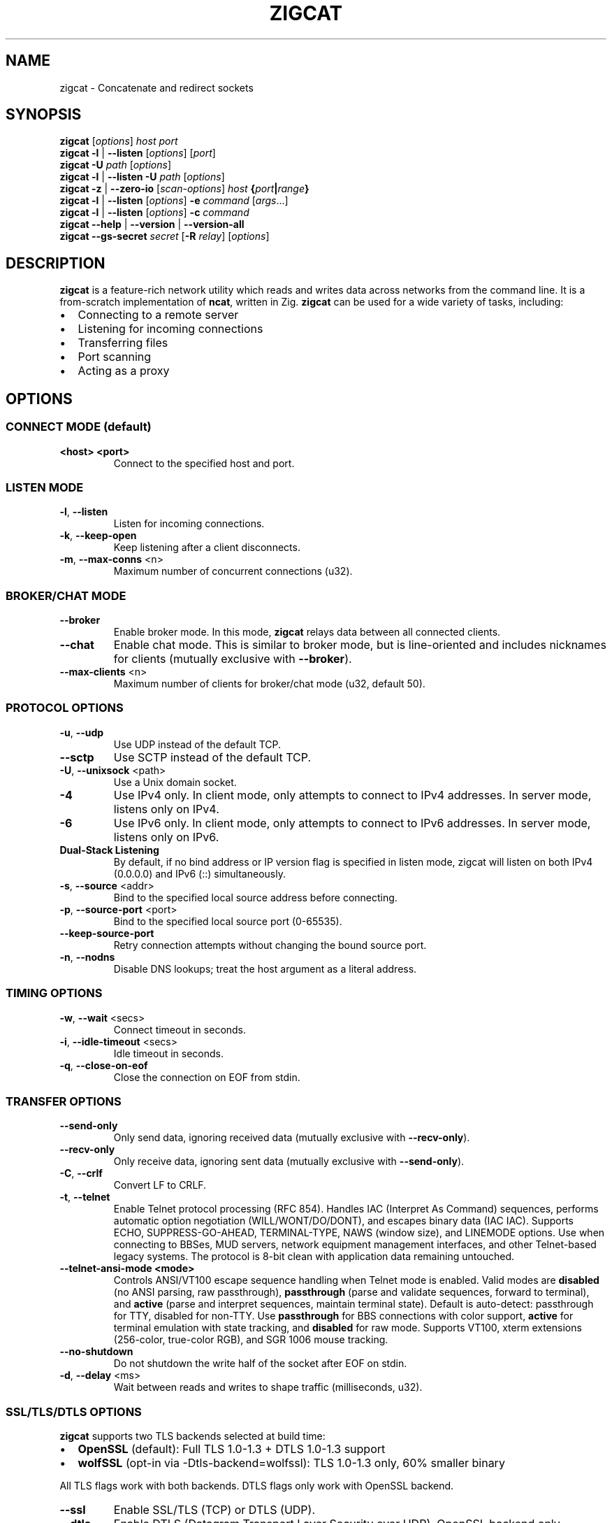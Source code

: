 .TH ZIGCAT 1 "October 2025" "zigcat 0.1.0" "User Commands"
.SH NAME
zigcat \- Concatenate and redirect sockets
.SH SYNOPSIS
.B zigcat
[\fIoptions\fR] \fIhost\fR \fIport\fR
.br
.B zigcat
.BR -l " | " --listen
[\fIoptions\fR] [\fIport\fR]
.br
.B zigcat
.BR -U " " \fIpath\fR
[\fIoptions\fR]
.br
.B zigcat
.BR -l " | " --listen
.BR -U " " \fIpath\fR
[\fIoptions\fR]
.br
.B zigcat
.BR -z " | " --zero-io
[\fIscan-options\fR] \fIhost\fR \fB{\fR\fIport\fR\fB|\fR\fIrange\fR\fB}\fR
.br
.B zigcat
.BR -l " | " --listen
[\fIoptions\fR]
.BR -e " " \fIcommand\fR " [" \fIargs\fR "...]"
.br
.B zigcat
.BR -l " | " --listen
[\fIoptions\fR]
.BR -c " " \fIcommand\fR
.br
.B zigcat
.BR --help " | " --version " | " --version-all
.br
.B zigcat
.BR --gs-secret " " \fIsecret\fR
[\fB-R\fR \fIrelay\fR]
[\fIoptions\fR]
.SH DESCRIPTION
.B zigcat
is a feature-rich network utility which reads and writes data across networks from the command line.
It is a from-scratch implementation of
.BR ncat ,
written in Zig.
.B zigcat
can be used for a wide variety of tasks, including:
.IP \(bu 2
Connecting to a remote server
.IP \(bu 2
Listening for incoming connections
.IP \(bu 2
Transferring files
.IP \(bu 2
Port scanning
.IP \(bu 2
Acting as a proxy
.SH OPTIONS
.SS "CONNECT MODE (default)"
.TP
\fB<host> <port>\fR
Connect to the specified host and port.
.SS "LISTEN MODE"
.TP
.BR -l ", " --listen
Listen for incoming connections.
.TP
.BR -k ", " --keep-open
Keep listening after a client disconnects.
.TP
.BR -m ", " --max-conns " <n>"
Maximum number of concurrent connections (u32).
.SS "BROKER/CHAT MODE"
.TP
.B --broker
Enable broker mode. In this mode,
.B zigcat
relays data between all connected clients.
.TP
.B --chat
Enable chat mode. This is similar to broker mode, but is line-oriented and includes nicknames for clients (mutually exclusive with \fB--broker\fR).
.TP
.BR --max-clients " <n>"
Maximum number of clients for broker/chat mode (u32, default 50).
.SS "PROTOCOL OPTIONS"
.TP
.BR -u ", " --udp
Use UDP instead of the default TCP.
.TP
.B --sctp
Use SCTP instead of the default TCP.
.TP
.BR -U ", " --unixsock " <path>"
Use a Unix domain socket.
.TP
.B -4
Use IPv4 only. In client mode, only attempts to connect to IPv4 addresses. In server mode, listens only on IPv4.
.TP
.B -6
Use IPv6 only. In client mode, only attempts to connect to IPv6 addresses. In server mode, listens only on IPv6.
.TP
.B Dual-Stack Listening
By default, if no bind address or IP version flag is specified in listen mode, zigcat will listen on both IPv4 (0.0.0.0) and IPv6 (::) simultaneously.
.TP
.BR -s ", " --source " <addr>"
Bind to the specified local source address before connecting.
.TP
.BR -p ", " --source-port " <port>"
Bind to the specified local source port (0-65535).
.TP
.B --keep-source-port
Retry connection attempts without changing the bound source port.
.TP
.BR -n ", " --nodns
Disable DNS lookups; treat the host argument as a literal address.
.SS "TIMING OPTIONS"
.TP
.BR -w ", " --wait " <secs>"
Connect timeout in seconds.
.TP
.BR -i ", " --idle-timeout " <secs>"
Idle timeout in seconds.
.TP
.BR -q ", " --close-on-eof
Close the connection on EOF from stdin.
.SS "TRANSFER OPTIONS"
.TP
.B --send-only
Only send data, ignoring received data (mutually exclusive with \fB--recv-only\fR).
.TP
.B --recv-only
Only receive data, ignoring sent data (mutually exclusive with \fB--send-only\fR).
.TP
.BR -C ", " --crlf
Convert LF to CRLF.
.TP
.BR -t ", " --telnet
Enable Telnet protocol processing (RFC 854). Handles IAC (Interpret As Command) sequences, performs automatic option negotiation (WILL/WONT/DO/DONT), and escapes binary data (IAC IAC). Supports ECHO, SUPPRESS-GO-AHEAD, TERMINAL-TYPE, NAWS (window size), and LINEMODE options. Use when connecting to BBSes, MUD servers, network equipment management interfaces, and other Telnet-based legacy systems. The protocol is 8-bit clean with application data remaining untouched.
.TP
.B --telnet-ansi-mode " <mode>"
Controls ANSI/VT100 escape sequence handling when Telnet mode is enabled. Valid modes are
.BR disabled " (no ANSI parsing, raw passthrough), "
.BR passthrough " (parse and validate sequences, forward to terminal), and "
.BR active " (parse and interpret sequences, maintain terminal state)."
Default is auto-detect: passthrough for TTY, disabled for non-TTY. Use
.B passthrough
for BBS connections with color support,
.B active
for terminal emulation with state tracking, and
.B disabled
for raw mode. Supports VT100, xterm extensions (256-color, true-color RGB), and SGR 1006 mouse tracking.
.TP
.B --no-shutdown
Do not shutdown the write half of the socket after EOF on stdin.
.TP
.BR -d ", " --delay " <ms>"
Wait between reads and writes to shape traffic (milliseconds, u32).
.SS "SSL/TLS/DTLS OPTIONS"
.PP
.B zigcat
supports two TLS backends selected at build time:
.IP \(bu 2
.B OpenSSL
(default): Full TLS 1.0-1.3 + DTLS 1.0-1.3 support
.IP \(bu 2
.B wolfSSL
(opt-in via -Dtls-backend=wolfssl): TLS 1.0-1.3 only, 60% smaller binary
.PP
All TLS flags work with both backends. DTLS flags only work with OpenSSL backend.
.TP
.B --ssl
Enable SSL/TLS (TCP) or DTLS (UDP).
.TP
.B --dtls
Enable DTLS (Datagram Transport Layer Security over UDP). OpenSSL backend only.
.TP
.BR --dtls-mtu " <bytes>"
Set DTLS path MTU in bytes (default: 1200, range: 296-65507). OpenSSL backend only.
.TP
.BR --dtls-version " <version>"
Set DTLS protocol version. Accepted values are 1.0, 1.2, 1.3. Default is 1.2. Note that DTLS 1.3 requires OpenSSL 3.2.0 or later. OpenSSL backend only.
.TP
.BR --dtls-timeout " <ms>"
Set initial DTLS retransmission timeout in milliseconds (default: 1000). OpenSSL backend only.
.TP
.B --ssl-verify
Verify the server certificate. This is the default.
.TP
.B --no-ssl-verify
Do not verify the server certificate. Requires the
.B --insecure
flag to acknowledge security risks.
.TP
.B --ssl-verify=false
Alternate form to disable certificate verification. Requires the
.B --insecure
flag to acknowledge security risks.
.TP
.B --insecure
.B REQUIRED
flag to allow insecure TLS connections when disabling certificate verification with
.B --no-ssl-verify
or
.BR --ssl-verify=false .
This flag explicitly acknowledges the security risks of man-in-the-middle attacks and other threats when certificate verification is disabled.
.TP
.BR --ssl-cert " <file>"
The SSL certificate file to use in server mode (optional).
.br
If omitted in server mode, a temporary 2048-bit RSA certificate is auto-generated (matches ncat behavior).
.TP
.BR --ssl-key " <file>"
The SSL private key file to use in server mode (optional).
.br
If omitted in server mode, a temporary private key is auto-generated (matches ncat behavior).
.br
Both
.B --ssl-cert
and
.B --ssl-key
must be provided together or both omitted.
.TP
.BR --ssl-profile " <profile>"
Cipher suite security profile. Accepted values: modern, intermediate, compatible.
.br
.B Smart defaults:
Server mode (-l) defaults to
.I modern
(highest security),
.br
Client mode defaults to
.I compatible
(adapts to server capabilities).
.PP
.RS
.B modern
(AEAD-only, ECDHE-only, TLS 1.2+):
.br
Cipher suites: ECDHE-ECDSA-AES128-GCM-SHA256, ECDHE-RSA-AES128-GCM-SHA256, ECDHE-ECDSA-AES256-GCM-SHA384, ECDHE-RSA-AES256-GCM-SHA384, ECDHE-ECDSA-CHACHA20-POLY1305, ECDHE-RSA-CHACHA20-POLY1305
.br
Security: Highest (AEAD authentication, perfect forward secrecy)
.br
Compatibility: Modern TLS clients/servers only (fails against legacy systems)
.PP
.B intermediate
(AEAD-only, ECDHE+DHE, TLS 1.2+):
.br
Cipher suites: Modern profile + DHE-RSA-AES128-GCM-SHA256, DHE-RSA-AES256-GCM-SHA384, DHE-RSA-CHACHA20-POLY1305
.br
Security: High (AEAD authentication, perfect forward secrecy)
.br
Compatibility: Broad (supports older clients that lack ECDHE)
.PP
.B compatible
(includes CBC-SHA256, TLS 1.2+):
.br
Cipher suites: Intermediate profile + ECDHE-ECDSA-AES128-SHA256, ECDHE-RSA-AES128-SHA256, ECDHE-ECDSA-AES256-SHA384, ECDHE-RSA-AES256-SHA384, DHE-RSA-AES128-SHA256, DHE-RSA-AES256-SHA384
.br
Security: Moderate (vulnerable to padding oracle attacks: Lucky13, BEAST)
.br
Compatibility: Maximum (supports legacy clients, ncat compatibility)
.br
.B Warning:
zigcat automatically logs warnings when CBC ciphers are negotiated.
.RE
.TP
.BR --ssl-trustfile " <file>"
The SSL CA certificate bundle.
.TP
.BR --ssl-crl " <file>"
The Certificate Revocation List (CRL) file.
.TP
.BR --ssl-ciphers " <ciphers>"
The SSL cipher suite list (overrides --ssl-profile).
.TP
.BR --ssl-servername " <name>"
The SNI server name for virtual hosting.
.TP
.BR --ssl-alpn " <protocols>"
The ALPN protocol list (e.g., "h2,http/1.1").
.SS "GSOCKET OPTIONS"
.PP
.B zigcat
supports NAT traversal through the Global Socket Relay Network (GSRN) using the
.B --gs-secret
flag. This allows two peers behind NAT/firewalls to establish a direct connection without port forwarding or VPN configuration.
.PP
.B Protocol Overview:
.IP \(bu 2
Both peers derive a shared GS-Address from the secret using SHA256
.IP \(bu 2
Peers connect to relay server (default: gs.thc.org:443, configurable with \fB-R\fR)
.IP \(bu 2
First peer sends GsListen or GsConnect packet (both work identically)
.IP \(bu 2
Second peer sends their packet, relay matches GS-Addresses
.IP \(bu 2
Relay assigns SRP server/client roles dynamically (first peer = server, second = client)
.IP \(bu 2
SRP (Secure Remote Password) handshake provides end-to-end encryption
.IP \(bu 2
Cipher: SRP-AES-256-CBC-SHA (compatible with gs-netcat)
.PP
.B Security Notes:
.IP \(bu 2
SRP provides mutual authentication without X.509 certificates
.IP \(bu 2
Uses SHA-1 MAC (weak, but required for gs-netcat compatibility)
.IP \(bu 2
Secret strength is critical (use strong passphrases)
.IP \(bu 2
No host/port arguments needed in connect mode (uses secret only)
.PP
.B SECURITY WARNING:
.PP
Gsocket uses
.B SRP-AES-256-CBC-SHA
which includes SHA-1 for message authentication. SHA-1 is
.B cryptographically weak
with known collision vulnerabilities. While AES-256 provides strong encryption for confidentiality, the SHA-1 HMAC component reduces overall security.
.PP
.B Do NOT use gsocket for:
.IP \(bu 2
Highly sensitive data (financial, medical, classified)
.IP \(bu 2
Compliance environments (PCI DSS, FIPS 140-2/3, SOC 2)
.IP \(bu 2
High-value targets (nation-state threat models, critical infrastructure)
.IP \(bu 2
Long-term data protection requiring >5 year confidentiality
.PP
.B Use at your own risk.
For production systems handling sensitive data, consider alternatives:
.BR WireGuard ", " OpenVPN " (TLS 1.3), " SSH ", or " Tailscale/ZeroTier .
See
.I GSOCKET.md
for detailed security considerations.
.PP
.B Incompatibilities:
.IP \(bu 2
Cannot use with UDP mode (\fB-u\fR) or SCTP (\fB--sctp\fR)
.IP \(bu 2
Cannot use with Unix sockets (\fB-U\fR)
.IP \(bu 2
Cannot use with proxies (\fB--proxy\fR)
.IP \(bu 2
Cannot use with SSL/TLS (\fB--ssl\fR) or DTLS (\fB--dtls\fR)
.TP
.BR --gs-secret " <secret>"
Shared secret for GSRN connection. Both peers must use the exact same secret. The secret is used to derive a 128-bit GS-Address (SHA256 hash) for peer matching on the relay server.
.IP
.B Important:
Both peers can run the same command (no need to coordinate who uses \fB-l\fR). The relay server automatically assigns SRP server/client roles based on connection order.
.TP
.BR -R ", " --relay " <host:port>"
Specify a custom GSRN relay server (default: gs.thc.org:443). Enables private relay infrastructure for corporate/internal networks. Both peers must use the same relay server. Must be used with \fB--gs-secret\fR.
.IP
Example: \fBzigcat -R private.relay.com:8443 --gs-secret MySecret\fR
.SS "PROXY OPTIONS"
.TP
.BR --proxy " <url>"
The proxy URL (e.g., http://host:port, socks5://host:port).
.TP
.BR --proxy-type " <type>"
Proxy protocol selection; accepted values are http, socks4, socks5.
.TP
.BR --proxy-auth " <user:pass>"
The proxy authentication credentials.
.TP
.BR --proxy-dns " <mode>"
Proxy DNS resolution mode; accepted values are local, remote, both.
.SS "EXECUTION OPTIONS"
.PP
.B zigcat
requires explicit security acknowledgment for exec mode in listen mode to prevent accidental remote code execution vulnerabilities.
.TP
.BR -e ", " --exec " <cmd> " [\fIargs...\fR]
Execute the given command with its arguments. When in listen mode (\fB-l\fR), requires the \fB--allow\fR flag. Optionally add \fB--allow-ip\fR for IP-based restrictions (defense-in-depth).
.TP
.BR -c ", " --sh-exec " <cmd>"
Execute the given command via a shell. When in listen mode (\fB-l\fR), requires the \fB--allow\fR flag. Optionally add \fB--allow-ip\fR for IP-based restrictions (defense-in-depth).
.TP
.B --no-stdin
Do not forward client stdin to the executed command.
.TP
.B --no-stdout
Discard stdout from the executed command.
.TP
.B --no-stderr
Discard stderr from the executed command.
.TP
.B --allow
Acknowledge and permit potentially dangerous exec operations (REQUIRED for \fB-e\fR/\fB-c\fR in listen mode). When used alone, accepts connections from any IP address (ncat-compatible). Add \fB--allow-ip\fR for defense-in-depth IP restrictions.
.SS "OUTPUT OPTIONS"
.TP
.BR -v ", " --verbose
Enable verbose output. Use multiple times for more verbosity.
.TP
.B --quiet
Suppress all output except for errors.
.TP
.BR -o ", " --output " <file>"
Write received data to the specified file.
.TP
.B --append
Append to the output file instead of truncating.
.TP
.BR -x ", " --hex-dump " [\fIfile\fR]"
Display data in hex format, optionally to a file.
.TP
.B --append-output
Append to the hex dump file instead of truncating.
.SS "VERBOSITY LEVELS"
.TP
.B quiet (0)
Silent except for errors.
.TP
.B normal (1)
Connection events and warnings (default).
.TP
.B verbose (2)
-v enables detailed connection info and transfer stats.
.TP
.B debug (3)
-vv enables protocol-level details and hex dumps.
.TP
.B trace (4)
-vvv enables all internal state and function tracing.
.SS "ACCESS CONTROL"
.TP
.BR --allow-ip " <ips>"
Allow specific IPs/CIDRs/hostnames (comma-separated). Optional for exec mode (\fB-e\fR/\fB-c\fR) when \fB--allow\fR is specified, provides defense-in-depth by restricting which IP addresses can use exec mode.
.TP
.BR --deny-ip " <ips>"
Deny specific IPs/CIDRs/hostnames (comma-separated).
.TP
.BR --allow-file " <file>"
Read allow rules from a file (one per line).
.TP
.BR --deny-file " <file>"
Read deny rules from a file (one per line).
.TP
.BR --drop-user " <user>"
Drop privileges to the specified user after binding (Unix only).
.SS "PORT SCANNING"
.TP
.BR -z ", " --zero-io
Zero-I/O mode (for port scanning and reachability checks).
.TP
.B --scan-parallel
Enable parallel workers for zero-I/O scans.
.TP
.B --scan-randomize
Randomize the scan order for stealthier probing.
.TP
.BR --scan-workers " <count>"
Set the number of worker threads for parallel scans (usize).
.TP
.BR --scan-delay " <ms>"
Insert a delay between probes in milliseconds (u32).
.SS "OTHER OPTIONS"
.TP
.B --
End of options. All following arguments are treated as positional arguments.
.TP
.BR -h ", " --help
Show the help message.
.TP
.B --version
Show the version.
.TP
.B --version-all
Show detailed version information (platform, features).
.SH EXAMPLES
.SS "Basic usage"
.PP
Connect to Google on port 80:
.RS
.EX
zigcat google.com 80
.EE
.RE
.PP
Listen on port 8080:
.RS
.EX
zigcat -l 8080
.EE
.RE
.PP
Listen on port 8080 and keep listening after a client disconnects:
.RS
.EX
zigcat -l -k 8080
.EE
.RE
.PP
Connect to a DNS server using UDP:
.RS
.EX
zigcat -u 192.168.1.1 53
.EE
.RE
.SS "Verbosity control"
.PP
Verbose output:
.RS
.EX
zigcat -v host 80
.EE
.RE
.PP
Debug output:
.RS
.EX
zigcat -vv host 80
.EE
.RE
.PP
Trace output:
.RS
.EX
zigcat -vvv host 80
.EE
.RE
.PP
Quiet output:
.RS
.EX
zigcat --quiet host 80
.EE
.RE
.SS "I/O control"
.PP
Only send data:
.RS
.EX
zigcat --send-only host 80
.EE
.RE
.PP
Only receive data:
.RS
.EX
zigcat --recv-only host 80
.EE
.RE
.PP
Save received data to a file:
.RS
.EX
zigcat -o output.txt host 80
.EE
.RE
.PP
Display data in hex format:
.RS
.EX
zigcat -x host 80
.EE
.RE
.PP
Save hex dump to a file:
.RS
.EX
zigcat -x dump.hex host 80
.EE
.RE
.SS "Advanced modes"
.PP
Broker mode on port 8080:
.RS
.EX
zigcat -l --broker 8080
.EE
.RE
.PP
Chat mode on port 8080:
.RS
.EX
zigcat -l --chat 8080
.EE
.RE
.PP
Broker with 100 max clients:
.RS
.EX
zigcat -l --broker --max-clients 100 8080
.EE
.RE
.PP
Connect to a Unix socket:
.RS
.EX
zigcat -U /tmp/socket
.EE
.RE
.PP
Listen on a Unix socket:
.RS
.EX
zigcat -l -U /tmp/socket
.EE
.RE
.SS "Command execution"
.PP
Execute a shell (ncat-compatible, accepts all IPs):
.RS
.EX
zigcat -l 9000 -e /bin/sh --allow
.EE
.RE
.PP
Execute a shell with IP restrictions (defense-in-depth):
.RS
.EX
zigcat -l 9000 -e /bin/sh --allow --allow-ip 127.0.0.1
.EE
.RE
.PP
Execute grep with flags (using -- to separate):
.RS
.EX
zigcat -l 9000 --allow -e -- grep -v foo
.EE
.RE
.SS "Port scanning"
.PP
Test if a single port is reachable without transferring data:
.RS
.EX
zigcat -z example.com 443
.EE
.RE
.PP
Scan a range with parallel workers and randomized order:
.RS
.EX
zigcat -z --scan-parallel --scan-workers 20 --scan-randomize example.com 1-1024
.EE
.RE
.PP
Perform a stealthier scan with added delay between probes:
.RS
.EX
zigcat -z --scan-parallel --scan-delay 100 target.example 1-65535
.EE
.RE
.SS "Telnet connections"
.PP
Connect to a BBS with Telnet protocol:
.RS
.EX
zigcat --telnet bbs.example.com 23
.EE
.RE
.PP
Connect to a MUD server with verbose logging:
.RS
.EX
zigcat --telnet -v mud.example.com 4000
.EE
.RE
.PP
Telnet server with protocol handling:
.RS
.EX
zigcat -l --telnet 2323
.EE
.RE
.PP
Telnet over TLS (secure connection):
.RS
.EX
zigcat --telnet --ssl telnet-secure.example.com 992
.EE
.RE
.PP
Telnet through SOCKS5 proxy:
.RS
.EX
zigcat --telnet --proxy socks5://localhost:1080 bbs.example.com 23
.EE
.RE
.PP
Debug Telnet protocol with hex dump:
.RS
.EX
zigcat --telnet -vv -x debug.hex server.example.com 23
.EE
.RE
.PP
Telnet with ANSI color support (passthrough mode for BBSs):
.RS
.EX
zigcat --telnet --telnet-ansi-mode passthrough bbs.example.com 23
.EE
.RE
.PP
Telnet with ANSI state tracking (active mode for terminal emulation):
.RS
.EX
zigcat --telnet --telnet-ansi-mode active server.example.com 23
.EE
.RE
.PP
Telnet with ANSI parsing disabled (raw mode):
.RS
.EX
zigcat --telnet --telnet-ansi-mode disabled server.example.com 23
.EE
.RE
.SS "DTLS connections"
.PP
.B Note:
DTLS requires the OpenSSL backend. If
.B zigcat
was built with the wolfSSL backend
.RI ( -Dtls-backend=wolfssl ),
DTLS operations will fail with
.IR DtlsNotAvailableWithWolfSSL .
.PP
Basic DTLS client connection:
.RS
.EX
zigcat --dtls example.com 4433
.EE
.RE
.PP
DTLS client with custom MTU and version:
.RS
.EX
zigcat --dtls --dtls-mtu 1400 --dtls-version 1.2 example.com 4433
.EE
.RE
.PP
DTLS client with certificate verification:
.RS
.EX
zigcat --dtls --ssl-verify --ssl-trustfile /etc/ssl/certs/ca-bundle.crt example.com 4433
.EE
.RE
.PP
DTLS server (requires certificate and key):
.RS
.EX
zigcat -l --dtls --ssl-cert cert.pem --ssl-key key.pem 4433
.EE
.RE
.PP
DTLS server with client certificate verification (mutual TLS):
.RS
.EX
zigcat -l --dtls --ssl-cert cert.pem --ssl-key key.pem --ssl-verify --ssl-trustfile ca.pem 4433
.EE
.RE
.SS "Global Socket (NAT traversal)"
.PP
Basic connection (both peers run same command):
.RS
.EX
Peer 1: zigcat --gs-secret MySecret
Peer 2: zigcat --gs-secret MySecret
.EE
.RE
.PP
Both peers auto-connect through gs.thc.org relay. The relay assigns roles automatically (first peer = server, second = client). No host/port arguments needed.
.PP
Using a custom relay server:
.RS
.EX
Peer 1: zigcat -R private.relay.com:8443 --gs-secret MySecret
Peer 2: zigcat -R private.relay.com:8443 --gs-secret MySecret
.EE
.RE
.PP
File transfer example (receiver):
.RS
.EX
zigcat -l --gs-secret "file-transfer-secret" > received-file.tar.gz
.EE
.RE
.PP
File transfer example (sender):
.RS
.EX
cat myfile.tar.gz | zigcat --gs-secret "file-transfer-secret"
.EE
.RE
.PP
Remote shell with GSRN (server):
.RS
.EX
zigcat -l --gs-secret "shell-secret" -e /bin/sh --allow
.EE
.RE
.PP
Remote shell with GSRN (client):
.RS
.EX
zigcat --gs-secret "shell-secret"
.EE
.RE
.PP
GSRN with custom timeout (for slow networks):
.RS
.EX
zigcat -l --gs-secret MySecret -w 60
.EE
.RE
.PP
Verbose GSRN connection with protocol details:
.RS
.EX
zigcat -vv --gs-secret MySecret
.EE
.RE
.SH "SEE ALSO"
.BR ncat (1)
.PP
.B Documentation Files:
.IP \(bu 2
.I GSOCKET_CUSTOM_RELAY.md
\- Comprehensive guide to custom relay servers, security considerations, and relay server setup
.IP \(bu 2
.I GSOCKET_IMPLEMENTATION_SUMMARY.md
\- Technical implementation details, protocol compliance, and architecture
.IP \(bu 2
.I USAGE.md
\- Complete usage guide with examples for all features
.SH BUGS
No known bugs.
